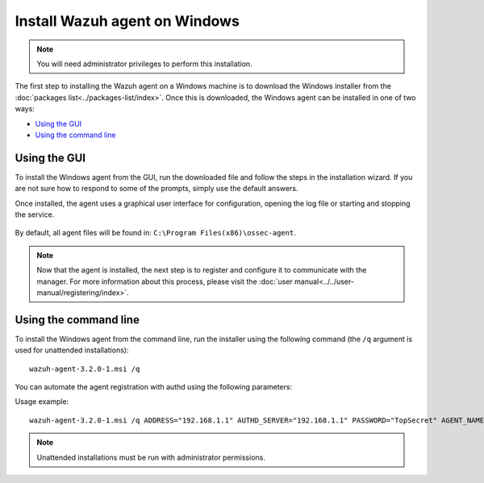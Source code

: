 .. _wazuh_agent_windows:

Install Wazuh agent on Windows
==============================

.. note:: You will need administrator privileges to perform this installation.

The first step to installing the Wazuh agent on a Windows machine is to download the Windows installer from the :doc:`packages list<../packages-list/index>`. Once this is downloaded, the Windows agent can be installed in one of two ways:

- `Using the GUI`_
- `Using the command line`_

Using the GUI
-------------

To install the Windows agent from the GUI, run the downloaded file and follow the steps in the installation wizard. If you are not sure how to respond to some of the prompts, simply use the default answers.

Once installed, the agent uses a graphical user interface for configuration, opening the log file or starting and stopping the service.

  .. thumbnail:: ../../images/manual/windows-agent.png
      :align: center
      :width: 320 px

By default, all agent files will be found in: ``C:\Program Files(x86)\ossec-agent``.

.. note:: Now that the agent is installed, the next step is to register and configure it to communicate with the manager. For more information about this process, please visit the :doc:`user manual<../../user-manual/registering/index>`.

Using the command line
----------------------

To install the Windows agent from the command line, run the installer using the following command (the ``/q`` argument is used for unattended installations)::

    wazuh-agent-3.2.0-1.msi /q

You can automate the agent registration with authd using the following parameters:

+-----------------------+--------------------------------------------------------------------------------------------------------------------------+
| Option                | Description                                                                                                              |
+=======================+==========================================================================================================================+
|   APPLICATIONFOLDER   |  Sets the installation path. Default C:\Program Files (x86)\ossec-agent\.                                                |
+-----------------------+--------------------------------------------------------------------------------------------------------------------------+
|   ADDRESS             |  Specifies the managers IP address or hostname. This option also accepts a list of IPs or hostnames separated by semicolons. |
+-----------------------+--------------------------------------------------------------------------------------------------------------------------+
|   SERVER_PORT         |  Specifies the managers connection port.                                                                                 |
+-----------------------+--------------------------------------------------------------------------------------------------------------------------+
|   PROTOCOL            |  Sets the communication protocol between the manager and the agent. Accepts UDP and TCP. Default is UDP.                 |
+-----------------------+--------------------------------------------------------------------------------------------------------------------------+
|   AUTHD_SERVER        |  Specifies the Authd IP address.                                                                                         |
+-----------------------+--------------------------------------------------------------------------------------------------------------------------+
|   AUTHD_PORT          |  Specifies the Authd connection port.                                                                                    |
+-----------------------+--------------------------------------------------------------------------------------------------------------------------+
|   PASSWORD            |  Sets the Authd password.                                                                                                |
+-----------------------+--------------------------------------------------------------------------------------------------------------------------+
|   NOTIFY_TIME         |  Sets the time between manager checks.                                                                                   |
+-----------------------+--------------------------------------------------------------------------------------------------------------------------+
|   TIME_RECONNECT      |  Sets the time in seconds until a reconnection attempt.                                                                  |
+-----------------------+--------------------------------------------------------------------------------------------------------------------------+
|   CERTIFICATE         |  Specifies th certificate path.                                                                                          |
+-----------------------+--------------------------------------------------------------------------------------------------------------------------+
|   AGENT_NAME          |  Designates the agent's name. By default will be the computer name.                                                      |
+-----------------------+--------------------------------------------------------------------------------------------------------------------------+
|   \/l  installer.log  |  Generates a log of the installation process.                                                                            |
+-----------------------+--------------------------------------------------------------------------------------------------------------------------+
|   /l*v installer.log  |  Generates a log of the installation process, including verbose messages.                                                |
+-----------------------+--------------------------------------------------------------------------------------------------------------------------+


Usage example::

    wazuh-agent-3.2.0-1.msi /q ADDRESS="192.168.1.1" AUTHD_SERVER="192.168.1.1" PASSWORD="TopSecret" AGENT_NAME="W2012"

.. note:: Unattended installations must be run with administrator permissions.
